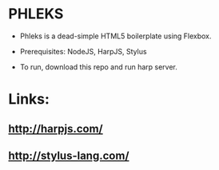 * PHLEKS

- Phleks is a dead-simple HTML5 boilerplate using Flexbox.

- Prerequisites: NodeJS, HarpJS, Stylus

- To run, download this repo and run harp server.

* Links:

** [[http://harpjs.com/]]

** [[http://stylus-lang.com/]]

** 
